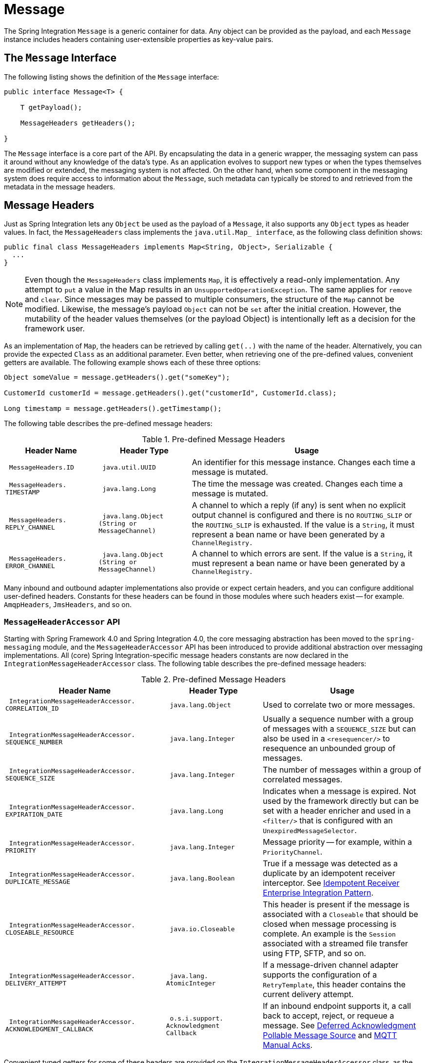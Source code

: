 [[message]]
= Message

The Spring Integration `Message` is a generic container for data.
Any object can be provided as the payload, and each `Message` instance includes headers containing user-extensible properties as key-value pairs.

[[message-interface]]
== The `Message` Interface

The following listing shows the definition of the `Message` interface:

[source,java]
----
public interface Message<T> {

    T getPayload();

    MessageHeaders getHeaders();

}
----

The `Message` interface is a core part of the API.
By encapsulating the data in a generic wrapper, the messaging system can pass it around without any knowledge of the data's type.
As an application evolves to support new types or when the types themselves are modified or extended, the messaging system is not affected.
On the other hand, when some component in the messaging system does require access to information about the `Message`, such metadata can typically be stored to and retrieved from the metadata in the message headers.

[[message-headers]]
== Message Headers

Just as Spring Integration lets any `Object` be used as the payload of a `Message`, it also supports any `Object` types as header values.
In fact, the `MessageHeaders` class implements the `java.util.Map_ interface`, as the following class definition shows:

[source,java]
----
public final class MessageHeaders implements Map<String, Object>, Serializable {
  ...
}
----

NOTE: Even though the `MessageHeaders` class implements `Map`, it is effectively a read-only implementation.
Any attempt to `put` a value in the Map results in an `UnsupportedOperationException`.
The same applies for `remove` and `clear`.
Since messages may be passed to multiple consumers, the structure of the `Map` cannot be modified.
Likewise, the message's payload `Object` can not be `set` after the initial creation.
However, the mutability of the header values themselves (or the payload Object) is intentionally left as a decision for the framework user.

As an implementation of `Map`, the headers can be retrieved by calling `get(..)` with the name of the header.
Alternatively, you can provide the expected `Class` as an additional parameter.
Even better, when retrieving one of the pre-defined values, convenient getters are available.
The following example shows each of these three options:

[source,java]
----
Object someValue = message.getHeaders().get("someKey");

CustomerId customerId = message.getHeaders().get("customerId", CustomerId.class);

Long timestamp = message.getHeaders().getTimestamp();
----

The following table describes the pre-defined message headers:


.Pre-defined Message Headers
[cols="2l,2l,5", options="header"]
|===
| Header Name
| Header Type
| Usage

| MessageHeaders.ID
| java.util.UUID
| An identifier for this message instance.
Changes each time a message is mutated.

| MessageHeaders.
TIMESTAMP
| java.lang.Long
| The time the message was created.
Changes each time a message is mutated.

| MessageHeaders.
REPLY_CHANNEL
| java.lang.Object
(String or
MessageChannel)
| A channel to which a reply (if any) is sent when no explicit output channel is configured and there is no `ROUTING_SLIP` or the `ROUTING_SLIP` is exhausted.
If the value is a `String`, it must represent a bean name or have been generated by a `ChannelRegistry.`

| MessageHeaders.
ERROR_CHANNEL
| java.lang.Object
(String or
MessageChannel)
| A channel to which errors are sent.
If the value is a `String`, it must represent a bean name or have been generated by a `ChannelRegistry.`
|===

Many inbound and outbound adapter implementations also provide or expect certain headers, and you can configure additional user-defined headers.
Constants for these headers can be found in those modules where such headers exist -- for example.
`AmqpHeaders`, `JmsHeaders`, and so on.

[[message-header-accessor]]
=== `MessageHeaderAccessor` API

Starting with Spring Framework 4.0 and Spring Integration 4.0, the core messaging abstraction has been moved to the `spring-messaging` module, and the `MessageHeaderAccessor` API has been introduced to provide additional abstraction over messaging implementations.
All (core) Spring Integration-specific message headers constants are now declared in the `IntegrationMessageHeaderAccessor` class.
The following table describes the pre-defined message headers:

.Pre-defined Message Headers
[cols="5l,3l,5", options="header"]
|===
| Header Name
| Header Type
| Usage

| IntegrationMessageHeaderAccessor.
CORRELATION_ID
| java.lang.Object
| Used to correlate two or more messages.

| IntegrationMessageHeaderAccessor.
SEQUENCE_NUMBER
| java.lang.Integer
| Usually a sequence number with a group of messages with a `SEQUENCE_SIZE` but can also be used in a `<resequencer/>` to resequence an unbounded group of messages.

| IntegrationMessageHeaderAccessor.
SEQUENCE_SIZE
| java.lang.Integer
| The number of messages within a group of correlated messages.

| IntegrationMessageHeaderAccessor.
EXPIRATION_DATE
| java.lang.Long
| Indicates when a message is expired.
Not used by the framework directly but can be set with a header enricher and used in a `<filter/>` that is configured with an `UnexpiredMessageSelector`.

| IntegrationMessageHeaderAccessor.
PRIORITY
| java.lang.Integer
| Message priority -- for example, within a `PriorityChannel`.


| IntegrationMessageHeaderAccessor.
DUPLICATE_MESSAGE
| java.lang.Boolean
| True if a message was detected as a duplicate by an idempotent receiver interceptor.
See xref:handler-advice/idempotent-receiver.adoc[Idempotent Receiver Enterprise Integration Pattern].

| IntegrationMessageHeaderAccessor.
CLOSEABLE_RESOURCE
| java.io.Closeable
| This header is present if the message is associated with a `Closeable` that should be closed when message processing is complete.
An example is the `Session` associated with a streamed file transfer using FTP, SFTP, and so on.

| IntegrationMessageHeaderAccessor.
DELIVERY_ATTEMPT
| java.lang.
AtomicInteger
| If a message-driven channel adapter supports the configuration of a `RetryTemplate`, this header contains the current delivery attempt.

| IntegrationMessageHeaderAccessor.
ACKNOWLEDGMENT_CALLBACK
| o.s.i.support.
Acknowledgment
Callback
| If an inbound endpoint supports it, a call back to accept, reject, or requeue a message.
See xref:polling-consumer.adoc#deferred-acks-message-source[Deferred Acknowledgment Pollable Message Source] and xref:mqtt.adoc#mqtt-ack-mode[MQTT Manual Acks].
|===

Convenient typed getters for some of these headers are provided on the `IntegrationMessageHeaderAccessor` class, as the following example shows:

[source,java]
----
IntegrationMessageHeaderAccessor accessor = new IntegrationMessageHeaderAccessor(message);
int sequenceNumber = accessor.getSequenceNumber();
Object correlationId = accessor.getCorrelationId();
...
----

The following table describes headers that also appear in the `IntegrationMessageHeaderAccessor` but are generally not used by user code (that is, they are generally used by internal parts of Spring Integration -- their inclusion here is for completeness):

.Pre-defined Message Headers
[cols="5l,3l,5", options="header"]
|===
| Header Name
| Header Type
| Usage

| IntegrationMessageHeaderAccessor.
SEQUENCE_DETAILS
| java.util.
List<List<Object>>
| A stack of correlation data used when nested correlation is needed (for example,
`splitter->...->splitter->...->aggregator->...->aggregator`).

| IntegrationMessageHeaderAccessor.
ROUTING_SLIP
| java.util.
Map<List<Object>, Integer>
| See xref:router/routing-slip.adoc[Routing Slip].
|===

[[message-id-generation]]
=== Message ID Generation

When a message transitions through an application, each time it is mutated (for example,
by a transformer) a new message ID is assigned.
The message ID is a `UUID`.
Beginning with Spring Integration 3.0, the default strategy used for IS generation is more efficient than the previous `java.util.UUID.randomUUID()` implementation.
It uses simple random numbers based on a secure random seed instead of creating a secure random number each time.

A different UUID generation strategy can be selected by declaring a bean that implements `org.springframework.util.IdGenerator` in the application context.

IMPORTANT: Only one UUID generation strategy can be used in a classloader.
This means that, if two or more application contexts run in the same classloader, they share the same strategy.
If one of the contexts changes the strategy, it is used by all contexts.
If two or more contexts in the same classloader declare a bean of type `org.springframework.util.IdGenerator`, they must all be an instance of the same class.
Otherwise, the context attempting to replace a custom strategy fails to initialize.
If the strategy is the same, but parameterized, the strategy in the first context to be initialized is used.

In addition to the default strategy, two additional `IdGenerators` are provided.
`org.springframework.util.JdkIdGenerator` uses the previous `UUID.randomUUID()` mechanism.
You can use `o.s.i.support.IdGenerators.SimpleIncrementingIdGenerator` when a UUID is not really needed and a simple incrementing value is sufficient.

[[read-only-headers]]
=== Read-only Headers

The `MessageHeaders.ID` and `MessageHeaders.TIMESTAMP` are read-only headers and cannot be overridden.

Since version 4.3.2, the `MessageBuilder` provides the `readOnlyHeaders(String... readOnlyHeaders)` API to customize a list of headers that should not be copied from an upstream `Message`.
Only the `MessageHeaders.ID` and `MessageHeaders.TIMESTAMP` are read only by default.
The global `spring.integration.readOnly.headers` property (see xref:configuration/global-properties.adoc[Global Properties]) is provided to customize `DefaultMessageBuilderFactory` for framework components.
This can be useful when you would like do not populate some out-of-the-box headers, such as `contentType` by the `ObjectToJsonTransformer` (see xref:transformer.adoc#json-transformers[JSON Transformers]).

When you try to build a new message using `MessageBuilder`, this kind of header is ignored and a particular `INFO` message is emitted to logs.

Starting with version 5.0, xref:gateway.adoc[Messaging Gateway], xref:content-enrichment.adoc#header-enricher[Header Enricher], xref:content-enrichment.adoc#payload-enricher[Content Enricher] and xref:transformer.adoc#header-filter[Header Filter] do not let you configure the `MessageHeaders.ID` and `MessageHeaders.TIMESTAMP` header names when `DefaultMessageBuilderFactory` is used, and they throw `BeanInitializationException`.

[[header-propagation]]
=== Header Propagation

When messages are processed (and modified) by message-producing endpoints (such as a xref:service-activator.adoc[service activator]), in general, inbound headers are propagated to the outbound message.
One exception to this is a xref:transformer.adoc[transformer], when a complete message is returned to the framework.
In that case, the user code is responsible for the entire outbound message.
When a transformer just returns the payload, the inbound headers are propagated.
Also, a header only propagated if it does not already exist in the outbound message, letting you change header values as needed.

Starting with version 4.3.10, you can configure message handlers (that modify messages and produce output) to suppress the propagation of specific headers.
To configure the header(s) you do not want to be copied, call the `setNotPropagatedHeaders()` or `addNotPropagatedHeaders()` methods on the `MessageProducingMessageHandler` abstract class.

You can also globally suppress propagation of specific message headers by setting the `readOnlyHeaders` property in `META-INF/spring.integration.properties` to a comma-delimited list of headers.

Starting with version 5.0, the `setNotPropagatedHeaders()` implementation on the `AbstractMessageProducingHandler` applies simple patterns (`xxx*`, `\*xxx`, `*xxx*`, or `xxx*yyy`) to allow filtering headers with a common suffix or prefix.
See https://docs.spring.io/spring-integration/api/org/springframework/integration/util/PatternMatchUtils.html[`PatternMatchUtils` Javadoc] for more information.
When one of the patterns is `*` (asterisk), no headers are propagated.
All other patterns are ignored.
In that case, the service activator behaves the same way as a transformer and any required headers must be supplied in the `Message` returned from the service method.
The `notPropagatedHeaders()` option is available in the `ConsumerEndpointSpec` for the Java DSL
It is also available for XML configuration of the `<service-activator>` component as a `not-propagated-headers` attribute.

IMPORTANT: Header propagation suppression does not apply to those endpoints that do not modify the message, such as xref:bridge.adoc[bridges] and xref:router.adoc[routers].

[[message-implementations]]
== Message Implementations

The base implementation of the `Message` interface is `GenericMessage<T>`, and it provides two constructors, shown in the following listing:

[source,java]
----
new GenericMessage<T>(T payload);

new GenericMessage<T>(T payload, Map<String, Object> headers)
----

When a `Message` is created, a random unique ID is generated.
The constructor that accepts a `Map` of headers copies the provided headers to the newly created `Message`.

There is also a convenient implementation of `Message` designed to communicate error conditions.
This implementation takes a `Throwable` object as its payload, as the following example shows:

[source,java]
----
ErrorMessage message = new ErrorMessage(someThrowable);

Throwable t = message.getPayload();
----

Note that this implementation takes advantage of the fact that the `GenericMessage` base class is parameterized.
Therefore, as shown in both examples, no casting is necessary when retrieving the `Message` payload `Object`.

The mentioned `Message` class implementations are immutable.
In some cases, when mutability is not a concern and the logic of application is well-designed to avoid concurrent modifications, a `MutableMessage` can be used.

[[message-builder]]
== The `MessageBuilder` Helper Class

You may notice that the `Message` interface defines retrieval methods for its payload and headers but provides no setters.
The reason for this is that a `Message` cannot be modified after its initial creation.
Therefore, when a `Message` instance is sent to multiple consumers (for example, through a publish-subscribe Channel), if one of those consumers needs to send a reply with a different payload type, it must create a new `Message`.
As a result, the other consumers are not affected by those changes.
Keep in mind that multiple consumers may access the same payload instance or header value, and whether such an instance is itself immutable is a decision left to you.
In other words, the contract for `Message` instances is similar to that of an unmodifiable `Collection`, and the `MessageHeaders` map further exemplifies that.
Even though the `MessageHeaders` class implements `java.util.Map`, any attempt to invoke a `put` operation (or 'remove' or 'clear') on a `MessageHeaders` instance results in an `UnsupportedOperationException`.

Rather than requiring the creation and population of a Map to pass into the GenericMessage constructor, Spring Integration does provide a far more convenient way to construct Messages: `MessageBuilder`.
The `MessageBuilder` provides two factory methods for creating `Message` instances from either an existing `Message` or with a payload `Object`.
When building from an existing `Message`, the headers and payload of that `Message` are copied to the new `Message`, as the following example shows:

[source,java]
----
Message<String> message1 = MessageBuilder.withPayload("test")
        .setHeader("foo", "bar")
        .build();

Message<String> message2 = MessageBuilder.fromMessage(message1).build();

assertEquals("test", message2.getPayload());
assertEquals("bar", message2.getHeaders().get("foo"));
----

If you need to create a `Message` with a new payload but still want to copy the headers from an existing `Message`, you can use one of the 'copy' methods, as the following example shows:

[source,java]
----
Message<String> message3 = MessageBuilder.withPayload("test3")
        .copyHeaders(message1.getHeaders())
        .build();

Message<String> message4 = MessageBuilder.withPayload("test4")
        .setHeader("foo", 123)
        .copyHeadersIfAbsent(message1.getHeaders())
        .build();

assertEquals("bar", message3.getHeaders().get("foo"));
assertEquals(123, message4.getHeaders().get("foo"));
----

Note that the `copyHeadersIfAbsent` method does not overwrite existing values.
Also, in the preceding example, you can see how to set any user-defined header with `setHeader`.
Finally, there are `set` methods available for the predefined headers as well as a non-destructive method for setting any header (`MessageHeaders` also defines constants for the pre-defined header names).

You can also use `MessageBuilder` to set the priority of messages, as the following example shows:

[source,java]
----
Message<Integer> importantMessage = MessageBuilder.withPayload(99)
        .setPriority(5)
        .build();

assertEquals(5, importantMessage.getHeaders().getPriority());

Message<Integer> lessImportantMessage = MessageBuilder.fromMessage(importantMessage)
        .setHeaderIfAbsent(IntegrationMessageHeaderAccessor.PRIORITY, 2)
        .build();

assertEquals(2, lessImportantMessage.getHeaders().getPriority());

----

The `priority` header is considered only when using a `PriorityChannel` (as described in the next chapter).
It is defined as a `java.lang.Integer`.

The `MutableMessageBuilder` is provided to deal with `MutableMessage` instances.
The logic of this class is to create a `MutableMessage` or leave it as is and mutate its content via builder methods.
This way there is a slight performance gain in the running application, when immutability is not a concern of message exchanges.

NOTE: Starting with version 6.4, a `BaseMessageBuilder` class is extracted from the `MessageBuilder` to simplify an extension for the default message building logic.
For example, together with a custom `MessageBuilderFactory`, a custom `BaseMessageBuilder` implementation could be used globally in the application context to provide custom `Message` instances.
In particular, the `GenericMessage.toString()` method can be overridden to hide sensitive information from payload and headers when such a message is logged.

[[message-builder-factory]]
== The `MessageBuilderFactory` abstraction

The `MessageBuilderFactory` bean with `IntegrationUtils.INTEGRATION_MESSAGE_BUILDER_FACTORY_BEAN_NAME` is registered globally into an application context and used everywhere in the framework to create `Message` instances.
By default, it is an instance of `DefaultMessageBuilderFactory`.
Out of the box, the framework also provides a `MutableMessageBuilderFactory` to create `MutableMessage` instances in the framework components instead.
To customize `Message` instances creation, a `MessageBuilderFactory` bean with `IntegrationUtils.INTEGRATION_MESSAGE_BUILDER_FACTORY_BEAN_NAME` has to be provided in the target application context to override a default one.
For example, a custom `MessageBuilderFactory` could be registered for an implementation of the `BaseMessageBuilder` where we would like to provide a `GenericMessage` extension with overridden `toString()` to to hide sensitive information from payload and headers when such a message is logged.

Some quick implementation of these classes to demonstrate a personal identifiable information mitigation can be like this:
[source,java]
----
class PiiMessageBuilderFactory implements MessageBuilderFactory {

	@Override
	public <T> PiiMessageBuilder<T> fromMessage(Message<T> message) {
	    return new PiiMessageBuilder<>(message.getPayload(), message);
	}

	@Override
	public <T> PiiMessageBuilder<T> withPayload(T payload) {
	    return new PiiMessageBuilder<>(payload, null);
	}

}

class PiiMessageBuilder<P> extends BaseMessageBuilder<P, PiiMessageBuilder<P>> {

    public PiiMessageBuilder(P payload, @Nullable Message<P> originalMessage) {
        super(payload, originalMessage);
    }

    @Override
    public Message<P> build() {
        return new PiiMessage<>(getPayload(), getHeaders());
    }

}

class PiiMessage<P> extends GenericMessage<P> {

    @Serial
    private static final long serialVersionUID = -354503673433669578L;

    public PiiMessage(P payload, Map<String, Object> headers) {
        super(payload, headers);
    }

    @Override
    public String toString() {
        return "PiiMessage [payload=" + getPayload() + ", headers=" + maskHeaders(getHeaders()) + ']';
    }

    private static Map<String, Object> maskHeaders(Map<String, Object> headers) {
        return headers.entrySet()
                .stream()
                .map((entry) -> entry.getKey().equals("password") ? Map.entry(entry.getKey(), "******") : entry)
                .collect(Collectors.toMap(Map.Entry::getKey, Map.Entry::getValue));
    }

}
----

Then this `PiiMessageBuilderFactory` could be registered as a bean, and whenever the framework logs the message (e.g. in case of `errorChannel`), the `password` header will be masked.